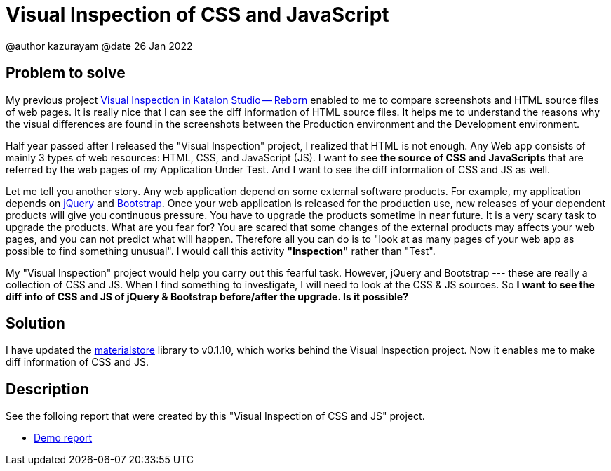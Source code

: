 = Visual Inspection of CSS and JavaScript

@author  kazurayam
@date 26 Jan 2022

== Problem to solve

My previous project https://forum.katalon.com/t/visual-inspection-in-katalon-studio-reborn/57440[Visual Inspection in Katalon Studio -- Reborn] enabled to me to compare screenshots and HTML source files of web pages. It is really nice that I can see the diff information of HTML source files. It helps me to understand the reasons why the visual differences are found in the screenshots between the Production environment and the Development environment.

Half year passed after I released the "Visual Inspection" project, I realized that HTML is not enough. Any Web app consists of mainly 3 types of web resources: HTML, CSS, and JavaScript (JS). I want to see **the source of CSS and JavaScripts** that are referred by the web pages of my Application Under Test. And I want to see the diff information of CSS and JS as well.

Let me tell you another story. Any web application depend on some external software products. For example, my application depends on https://jquery.com/[jQuery] and https://getbootstrap.com/[Bootstrap]. Once your web application is released for the production use, new releases of your dependent products will give you continuous pressure. You have to upgrade the products sometime in near future. It is a very scary task to upgrade the products. What are you fear for? You are scared that some changes of the external products may affects your web pages, and you can not predict what will happen. Therefore all you can do is to "look at as many pages of your web app as possible to find something unusual". I would call this activity *"Inspection"* rather than "Test".

My "Visual Inspection" project would help you carry out this fearful task. However, jQuery and Bootstrap --- these are really a collection of CSS and JS. When I find something to investigate, I will need to look at the CSS & JS sources. So **I want to see the diff info of CSS and JS of jQuery & Bootstrap before/after the upgrade. Is it possible?**

== Solution

I have updated the https://github.com/kazurayam/materialstore[materialstore] library to v0.1.10, which works behind the Visual Inspection project. Now it enables me to make diff information of CSS and JS.

== Description

See the folloing report that were created by this "Visual Inspection of CSS and JS" project.

- https://kazurayam.github.io/VisualInspectionOfCssAndJs/demo/MyAdmin_visual_inspection_twins-index.html[Demo report]